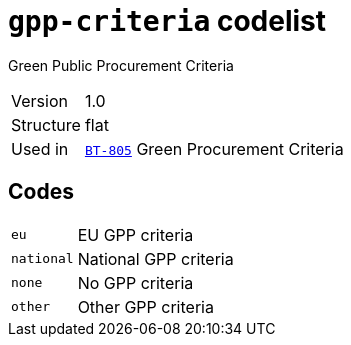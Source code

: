 = `gpp-criteria` codelist
:navtitle: Codelists

Green Public Procurement Criteria
[horizontal]
Version:: 1.0
Structure:: flat
Used in:: xref:business-terms/BT-805.adoc[`BT-805`] Green Procurement Criteria

== Codes
[horizontal]
  `eu`::: EU GPP criteria
  `national`::: National GPP criteria
  `none`::: No GPP criteria
  `other`::: Other GPP criteria
